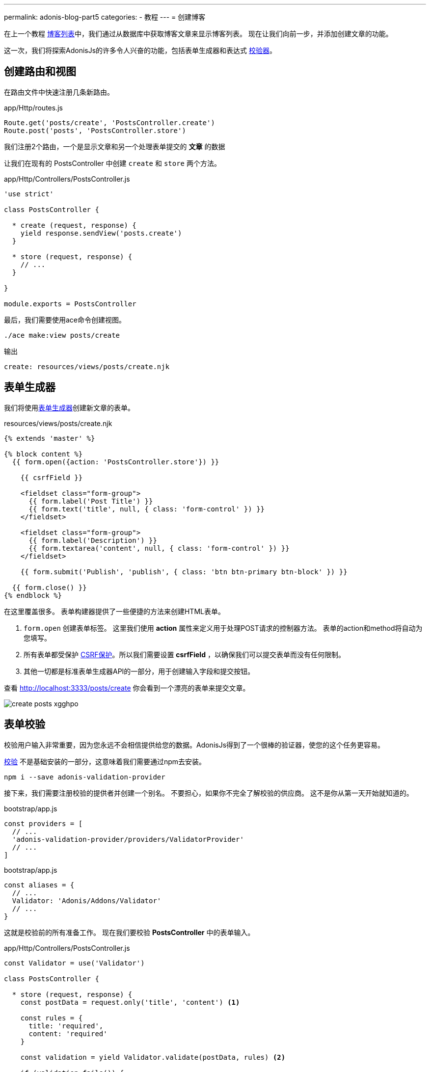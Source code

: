 ---
permalink: adonis-blog-part5
categories:
- 教程
---
= 创建博客

在上一个教程 link:adonis-blog-part4[博客列表]中，我们通过从数据库中获取博客文章来显示博客列表。 现在让我们向前一步，并添加创建文章的功能。

这一次，我们将探索AdonisJs的许多令人兴奋的功能，包括表单生成器和表达式 link:validator[校验器]。

== 创建路由和视图
在路由文件中快速注册几条新路由。

.app/Http/routes.js
[source, javascript]
----
Route.get('posts/create', 'PostsController.create')
Route.post('posts', 'PostsController.store')
----

我们注册2个路由，一个是显示文章和另一个处理表单提交的 *文章* 的数据

让我们在现有的 PostsController 中创建 `create` 和 `store` 两个方法。

.app/Http/Controllers/PostsController.js
[source, javascript]
----
'use strict'

class PostsController {

  * create (request, response) {
    yield response.sendView('posts.create')
  }

  * store (request, response) {
    // ...
  }

}

module.exports = PostsController
----

最后，我们需要使用ace命令创建视图。

[source, bash]
----
./ace make:view posts/create
----

.输出
[source]
----
create: resources/views/posts/create.njk
----

== 表单生成器
我们将使用link:form-builder[表单生成器]创建新文章的表单。


.resources/views/posts/create.njk
[source, twig]
----
{% extends 'master' %}

{% block content %}
  {{ form.open({action: 'PostsController.store'}) }}

    {{ csrfField }}

    <fieldset class="form-group">
      {{ form.label('Post Title') }}
      {{ form.text('title', null, { class: 'form-control' }) }}
    </fieldset>

    <fieldset class="form-group">
      {{ form.label('Description') }}
      {{ form.textarea('content', null, { class: 'form-control' }) }}
    </fieldset>

    {{ form.submit('Publish', 'publish', { class: 'btn btn-primary btn-block' }) }}

  {{ form.close() }}
{% endblock %}
----

在这里覆盖很多。 表单构建器提供了一些便捷的方法来创建HTML表单。

[pretty-list]
1. `form.open` 创建表单标签。 这里我们使用 *action* 属性来定义用于处理POST请求的控制器方法。 表单的action和method将自动为您填写。

2. 所有表单都受保护 link:csrf-protection[CSRF保护]。所以我们需要设置 *csrfField* ，以确保我们可以提交表单而没有任何限制。

3. 其他一切都是标准表单生成器API的一部分，用于创建输入字段和提交按钮。

查看 link:http://localhost:3333/posts/create[http://localhost:3333/posts/create, window="_blank"] 你会看到一个漂亮的表单来提交文章。

image:http://res.cloudinary.com/adonisjs/image/upload/v1472841279/create-posts_xgghpo.png[]

== 表单校验
校验用户输入非常重要，因为您永远不会相信提供给您的数据。AdonisJs得到了一个很棒的验证器，使您的这个任务更容易。

link:validator[校验] 不是基础安装的一部分，这意味着我们需要通过npm去安装。

[source, bash]
----
npm i --save adonis-validation-provider
----

接下来，我们需要注册校验的提供者并创建一个别名。 不要担心，如果你不完全了解校验的供应商。 这不是你从第一天开始就知道的。

.bootstrap/app.js
[source, javascript]
----
const providers = [
  // ...
  'adonis-validation-provider/providers/ValidatorProvider'
  // ...
]
----

.bootstrap/app.js
[source, javascript]
----
const aliases = {
  // ...
  Validator: 'Adonis/Addons/Validator'
  // ...
}
----

这就是校验前的所有准备工作。 现在我们要校验 *PostsController* 中的表单输入。

.app/Http/Controllers/PostsController.js
[source, javascript]
----
const Validator = use('Validator')

class PostsController {

  * store (request, response) {
    const postData = request.only('title', 'content') <1>

    const rules = {
      title: 'required',
      content: 'required'
    }

    const validation = yield Validator.validate(postData, rules) <2>

    if (validation.fails()) {
      yield request
        .withOnly('title', 'content')
        .andWith({ errors: validation.messages() })
        .flash() <3>

      response.redirect('back')
      return
    }

    yield Post.create(postData) <4>
    response.redirect('/')
  }


}

module.exports = PostsController
----

<1> `request.only` 方法将获取定义的键的值；
<2> 这里我们使用 `validate` 方法根据定义的规则来校验的用户输入；
<3> 如果验证失败，我们将重定向并将 *错误消息* 以及 `title` 和 `content` 的原始值一并返回；
<4> 如果验证通过，我们使用`Post.create`方法创建该帖子。

接下来，我们需要在 *create.njk* 视图中进行一些修改，以显示返回的错误。


在 `form.open` 标签之前输入下面的代码片段。

.resources/views/posts/create.njk
[source, twig]
----
{% if old('errors') %}
  <div class="alert alert-danger">
    {% for error in old('errors') %}
      <li> {{ error.message }} </li>
    {% endfor %}
  </div>
{% endif %}
----

`old` 方法用于从消息中获取给定键的值。 在这里，我们需要拉出错误键来获取从Controller发送的错误。

让我们刷新页面，尝试用空的标题和内容创建一个新的帖子。

image:http://res.cloudinary.com/adonisjs/image/upload/v1472841283/validation-failed_dz2d79.png[]

哇，这很有趣。我们就得到了一个超级简单就能完成校验和能就地处理错误的表单！

